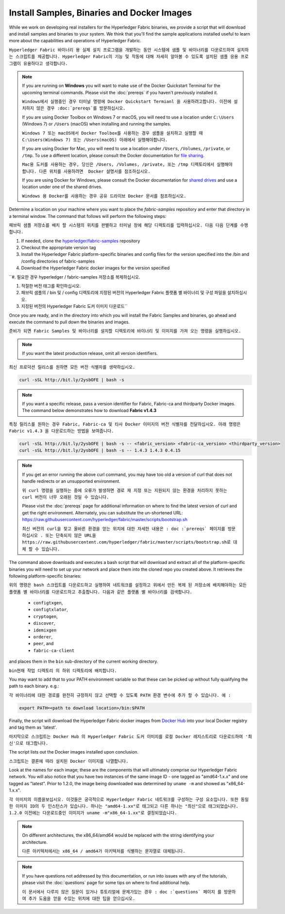 Install Samples, Binaries and Docker Images
===========================================

While we work on developing real installers for the Hyperledger Fabric
binaries, we provide a script that will download and install samples and
binaries to your system. We think that you'll find the sample applications
installed useful to learn more about the capabilities and operations of
Hyperledger Fabric.

``Hyperledger Fabric 바이너리 용 실제 설치 프로그램을 개발하는 동안 시스템에 샘플 및 바이너리를 다운로드하여 설치하는 스크립트를 제공합니다. Hyperledger Fabric의 기능 및 작동에 대해 자세히 알아볼 수 있도록 설치된 샘플 응용 프로그램이 유용하다고 생각합니다.``


.. note:: If you are running on **Windows** you will want to make use of the
	  Docker Quickstart Terminal for the upcoming terminal commands.
          Please visit the :doc:`prereqs` if you haven't previously installed
          it.
	  
	  ``Windows에서 실행중인 경우 터미널 명령에 Docker Quickstart Termianl 을 사용하려고합니다. 이전에 설치하지 않은 경우 :doc:`prereqs`를 방문하십시오.``

          If you are using Docker Toolbox on Windows 7 or macOS, you
          will need to use a location under ``C:\Users`` (Windows 7) or
          ``/Users`` (macOS) when installing and running the samples.
	  
	  ``Windows 7 또는 macOS에서 Docker Toolbox를 사용하는 경우 샘플을 설치하고 실행할 때 C:\Users(Windows 7) 또는 /Users(macOS) 아래에서 실행해야합니다.``

          If you are using Docker for Mac, you will need to use a location
          under ``/Users``, ``/Volumes``, ``/private``, or ``/tmp``.  To use a different
          location, please consult the Docker documentation for
          `file sharing <https://docs.docker.com/docker-for-mac/#file-sharing>`__.
	  
	  ``Mac용 도커를 사용하는 경우, 당신은 /Users, /Volumes, /private, 또는 /tmp 디렉토리에서 실행해야 합니다. 다른 위치를 사용하려면  Docker 설명서를 참조하십시오.``

          If you are using Docker for Windows, please consult the Docker
          documentation for `shared drives <https://docs.docker.com/docker-for-windows/#shared-drives>`__
          and use a location under one of the shared drives.
	  
	  ``Windows 용 Docker를 사용하는 경우 공유 드라이브 Docker 문서를 참조하십시오.``

Determine a location on your machine where you want to place the `fabric-samples`
repository and enter that directory in a terminal window. The
command that follows will perform the following steps:

``패브릭 샘플 저장소를 배치 할 시스템의 위치를 판별하고 터미널 창에 해당 디렉토리를 입력하십시오. 다음 다음 단계를 수행합니다.``

#. If needed, clone the `hyperledger/fabric-samples <https://github.com/hyperledger/fabric-samples>`_ repository

#. Checkout the appropriate version tag

#. Install the Hyperledger Fabric platform-specific binaries and config files
   for the version specified into the /bin and /config directories of fabric-samples

#. Download the Hyperledger Fabric docker images for the version specified


``#. 필요한 경우 hyperledger / fabric-samples 저장소를 복제하십시오.

#. 적절한 버전 태그를 확인하십시오.

#. 패브릭 샘플의 / bin 및 / config 디렉토리에 지정된 버전의 Hyperledger Fabric 플랫폼 별 바이너리 및 구성 파일을 설치하십시오.

#. 지정된 버전의 Hyperledger Fabric 도커 이미지 다운로드``

Once you are ready, and in the directory into which you will install the
Fabric Samples and binaries, go ahead and execute the command to pull down
the binaries and images.

``준비가 되면 Fabric Samples 및 바이너리를 설치할 디렉토리에 바이너리 및 이미지를 가져 오는 명령을 실행하십시오.``

.. note:: If you want the latest production release, omit all version identifiers.

``최신 프로덕션 릴리스를 원하면 모든 버전 식별자를 생략하십시오.``


.. code:: bash

  curl -sSL http://bit.ly/2ysbOFE | bash -s

.. note:: If you want a specific release, pass a version identifier for Fabric,
          Fabric-ca and thirdparty Docker images.
          The command below demonstrates how to download **Fabric v1.4.3**

``특정 릴리스를 원하는 경우 Fabric, Fabric-ca 및 타사 Docker 이미지의 버전 식별자를 전달하십시오. 아래 명령은 Fabric v1.4.3 을 다운로드하는 방법을 보여줍니다.``

.. code:: bash

  curl -sSL http://bit.ly/2ysbOFE | bash -s -- <fabric_version> <fabric-ca_version> <thirdparty_version>
  curl -sSL http://bit.ly/2ysbOFE | bash -s -- 1.4.3 1.4.3 0.4.15

.. note:: If you get an error running the above curl command, you may
          have too old a version of curl that does not handle
          redirects or an unsupported environment.
	  
	  ``위 curl 명령을 실행하는 중에 오류가 발생하면 경로 재 지정 또는 지원되지 않는 환경을 처리하지 못하는 curl 버전이 너무 오래된 것일 수 있습니다.``

	  Please visit the :doc:`prereqs` page for additional
	  information on where to find the latest version of curl and
	  get the right environment. Alternately, you can substitute
	  the un-shortened URL:
	  https://raw.githubusercontent.com/hyperledger/fabric/master/scripts/bootstrap.sh
	  
	  ``최신 버전의 curl을 찾고 올바른 환경을 얻는 위치에 대한 자세한 내용은 : doc :`prereqs` 페이지를 방문하십시오 . 또는 단축되지 않은 URL을 https://raw.githubusercontent.com/hyperledger/fabric/master/scripts/bootstrap.sh로 대체 할 수 있습니다.``

The command above downloads and executes a bash script
that will download and extract all of the platform-specific binaries you
will need to set up your network and place them into the cloned repo you
created above. It retrieves the following platform-specific binaries:

``위의 명령은 bash 스크립트를 다운로드하고 실행하여 네트워크를 설정하고 위에서 만든 복제 된 저장소에 배치해야하는 모든 플랫폼 별 바이너리를 다운로드하고 추출합니다. 다음과 같은 플랫폼 별 바이너리를 검색합니다.``

  * ``configtxgen``,
  * ``configtxlator``,
  * ``cryptogen``,
  * ``discover``,
  * ``idemixgen``
  * ``orderer``,
  * ``peer``, and
  * ``fabric-ca-client``

and places them in the ``bin`` sub-directory of the current working
directory.

``bin현재 작업 디렉토리 의 하위 디렉토리에 배치합니다.``

You may want to add that to your PATH environment variable so that these
can be picked up without fully qualifying the path to each binary. e.g.:

``각 바이너리에 대한 경로를 완전히 규정하지 않고 선택할 수 있도록 PATH 환경 변수에 추가 할 수 있습니다. 예 :``

.. code:: bash

  export PATH=<path to download location>/bin:$PATH

Finally, the script will download the Hyperledger Fabric docker images from
`Docker Hub <https://hub.docker.com/u/hyperledger/>`__ into
your local Docker registry and tag them as 'latest'.

``마지막으로 스크립트는 Docker Hub 의 Hyperledger Fabric 도커 이미지를 로컬 Docker 레지스트리로 다운로드하여 '최신'으로 태그합니다.``

The script lists out the Docker images installed upon conclusion.

``스크립트는 결론에 따라 설치된 Docker 이미지를 나열합니다.``

Look at the names for each image; these are the components that will ultimately
comprise our Hyperledger Fabric network.  You will also notice that you have
two instances of the same image ID - one tagged as "amd64-1.x.x" and
one tagged as "latest". Prior to 1.2.0, the image being downloaded was determined
by ``uname -m`` and showed as "x86_64-1.x.x".

``각 이미지의 이름을보십시오. 이것들은 궁극적으로 Hyperledger Fabric 네트워크를 구성하는 구성 요소입니다. 또한 동일한 이미지 ID의 두 인스턴스가 있습니다. 하나는 "amd64-1.xx"로 태그되고 다른 하나는 "최신"으로 태그되었습니다. 1.2.0 이전에는 다운로드중인 이미지가 uname -m"x86_64-1.xx"로 결정되었습니다.``

.. note:: On different architectures, the x86_64/amd64 would be replaced
          with the string identifying your architecture.
	  
	  ``다른 아키텍처에서는 x86_64 / amd64가 아키텍처를 식별하는 문자열로 대체됩니다.``

.. note:: If you have questions not addressed by this documentation, or run into
          issues with any of the tutorials, please visit the :doc:`questions`
          page for some tips on where to find additional help.
	  
	  ``이 문서에서 다루지 않은 질문이 있거나 튜토리얼에 문제가있는 경우 : doc :`questions` 페이지 를 방문하여 추가 도움을 얻을 수있는 위치에 대한 팁을 얻으십시오.``

.. Licensed under Creative Commons Attribution 4.0 International License
   https://creativecommons.org/licenses/by/4.0/
